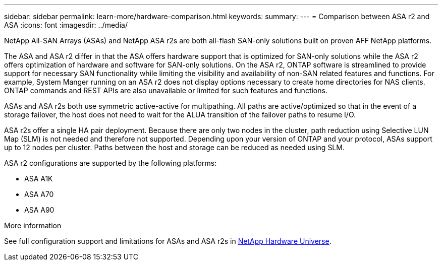 ---
sidebar: sidebar
permalink: learn-more/hardware-comparison.html
keywords: 
summary:
---
= Comparison between ASA r2 and ASA
:icons: font
:imagesdir: ../media/

[.lead]
NetApp All-SAN Arrays (ASAs) and NetApp ASA r2s are both all-flash SAN-only solutions built on proven AFF NetApp platforms.  

The ASA and ASA r2 differ in that the ASA offers hardware support that is optimized for SAN-only solutions while the ASA r2 offers optimization of hardware and software for SAN-only solutions.  On the ASA r2, ONTAP software is streamlined to provide support for necessary SAN functionality while limiting the visibility and availability of non-SAN related features and functions.  For example, System Manger running on an ASA r2 does not display options necessary to create home directories for NAS clients. ONTAP commands and REST APIs are also unavailable or limited for such features and functions.  

ASAs and ASA r2s both use symmetric active-active for multipathing.  All paths are active/optimized so that in the event of a storage failover, the host does not need to wait for the ALUA transition of the failover paths to resume I/O.

ASA r2s offer a single HA pair deployment.  Because there are only two nodes in the cluster, path reduction using Selective LUN Map (SLM) is not needed and therefore not supported.  Depending upon your version of ONTAP and your protocol, ASAs support up to 12 nodes per cluster. Paths between the host and storage can be reduced as needed using SLM.

ASA r2 configurations are supported by the following platforms:  

* ASA A1K
* ASA A70
* ASA A90 

.More information

See full configuration support and limitations for ASAs and ASA r2s in link:hwu.netapp.com[NetApp Hardware Universe^].
